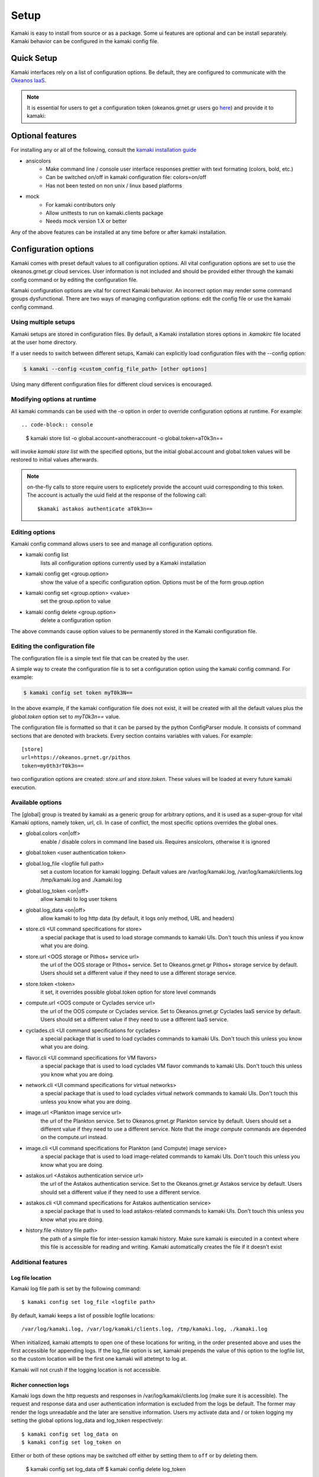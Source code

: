 Setup
=====

Kamaki is easy to install from source or as a package. Some ui features are optional and can be install separately. Kamaki behavior can be configured in the kamaki config file.

Quick Setup
-----------

Kamaki interfaces rely on a list of configuration options. Be default, they are configured to communicate with the `Okeanos IaaS <http://okeanos.grnet.gr>`_.

.. note:: It is essential for users to get a configuration token (okeanos.grnet.gr users go `here <https://accounts.okeanos.grnet.gr/im/>`_) and provide it to kamaki:


.. code-block:: console
    :emphasize-lines: 1

    Example 1.1: Set user token to myt0k3n==

    $ kamaki config set token myt0k3n==

Optional features
-----------------

For installing any or all of the following, consult the `kamaki installation guide <installation.html#install-ansicolors>`_

* ansicolors
    * Make command line / console user interface responses prettier with text formating (colors, bold, etc.)
    * Can be switched on/off in kamaki configuration file: colors=on/off
    * Has not been tested on non unix / linux based platforms

* mock 
    * For kamaki contributors only
    * Allow unittests to run on kamaki.clients package
    * Needs mock version 1.X or better

Any of the above features can be installed at any time before or after kamaki installation.

Configuration options
---------------------

Kamaki comes with preset default values to all configuration options. All vital configuration options are set to use the okeanos.grnet.gr cloud services. User information is not included and should be provided either through the kamaki config command or by editing the configuration file.

Kamaki configuration options are vital for correct Kamaki behavior. An incorrect option may render some command groups dysfunctional. There are two ways of managing configuration options: edit the config file or use the kamaki config command.

Using multiple setups
^^^^^^^^^^^^^^^^^^^^^

Kamaki setups are stored in configuration files. By default, a Kamaki installation stores options in *.kamakirc* file located at the user home directory.

If a user needs to switch between different setups, Kamaki can explicitly load configuration files with the --config option:

.. code-block:: console

    $ kamaki --config <custom_config_file_path> [other options]

Using many different configuration files for different cloud services is encouraged.

Modifying options at runtime
^^^^^^^^^^^^^^^^^^^^^^^^^^^^

All kamaki commands can be used with the -o option in order to override configuration options at runtime. For example::

.. code-block:: console

    $ kamaki store list -o global.account=anotheraccount -o global.token=aT0k3n==

will invoke *kamaki store list* with the specified options, but the initial global.account and global.token values will be restored to initial values afterwards.

.. note:: on-the-fly calls to store require users to explicetely provide the account uuid corresponding to this token. The account is actually the uuid field at the response of the following call::

    $kamaki astakos authenticate aT0k3n==

Editing options
^^^^^^^^^^^^^^^

Kamaki config command allows users to see and manage all configuration options.

* kamaki config list
    lists all configuration options currently used by a Kamaki installation

* kamaki config get <group.option>
    show the value of a specific configuration option. Options must be of the form group.option

* kamaki config set <group.option> <value>
    set the group.option to value

* kamaki config delete <group.option>
    delete a configuration option

The above commands cause option values to be permanently stored in the Kamaki configuration file.

Editing the configuration file
^^^^^^^^^^^^^^^^^^^^^^^^^^^^^^

The configuration file is a simple text file that can be created by the user.

A simple way to create the configuration file is to set a configuration option using the kamaki config command. For example:

.. code-block:: console

    $ kamaki config set token myT0k3N==

In the above example, if the kamaki configuration file does not exist, it will be created with all the default values plus the *global.token* option set to *myT0k3n==* value.

The configuration file is formatted so that it can be parsed by the python ConfigParser module. It consists of command sections that are denoted with brackets. Every section contains variables with values. For example::

    [store]
    url=https://okeanos.grnet.gr/pithos
    token=my0th3rT0k3n==

two configuration options are created: *store.url* and *store.token*. These values will be loaded at every future kamaki execution.

Available options
^^^^^^^^^^^^^^^^^

The [global] group is treated by kamaki as a generic group for arbitrary options, and it is used as a super-group for vital Kamaki options, namely token, url, cli. In case of conflict, the most specific options overrides the global ones.

* global.colors <on|off>
    enable / disable colors in command line based uis. Requires ansicolors, otherwise it is ignored

* global.token <user authentication token>

* global.log_file <logfile full path>
    set a custom location for kamaki logging. Default values are /var/log/kamaki.log, /var/log/kamaki/clients.log /tmp/kamaki.log and ./kamaki.log 

* global.log_token <on|off>
    allow kamaki to log user tokens

* global.log_data <on|off>
    allow kamaki to log http data (by default, it logs only method, URL and headers)

* store.cli <UI command specifications for store>
    a special package that is used to load storage commands to kamaki UIs. Don't touch this unless if you know what you are doing.

* store.url <OOS storage or Pithos+ service url>
    the url of the OOS storage or Pithos+ service. Set to Okeanos.grnet.gr Pithos+ storage service by default. Users should set a different value if they need to use a different storage service.

* store.token <token>
    it set, it overrides possible global.token option for store level commands

* compute.url <OOS compute or Cyclades service url>
    the url of the OOS compute or Cyclades service. Set to Okeanos.grnet.gr Cyclades IaaS service by default. Users should set a different value if they need to use a different IaaS service.

* cyclades.cli <UI command specifications for cyclades>
    a special package that is used to load cyclades commands to kamaki UIs. Don't touch this unless you know what you are doing.

* flavor.cli <UI command specifications for VM flavors>
    a special package that is used to load cyclades VM flavor commands to kamaki UIs. Don't touch this unless you know what you are doing.

* network.cli <UI command specifications for virtual networks>
    a special package that is used to load cyclades virtual network commands to kamaki UIs. Don't touch this unless you know what you are doing.

* image.url <Plankton image service url>
    the url of the Plankton service. Set to Okeanos.grnet.gr Plankton service by default. Users should set a different value if they need to use a different service. Note that the *image compute* commands are depended on the compute.url instead.

* image.cli <UI command specifications for Plankton (and Compute) image service>
    a special package that is used to load image-related commands to kamaki UIs. Don't touch this unless you know what you are doing.

* astakos.url <Astakos authentication service url>
    the url of the Astakos authentication service. Set to the Okeanos.grnet.gr Astakos service by default. Users should set a different value if they need to use a different service.

* astakos.cli <UI command specifications for Astakos authentication service>
    a special package that is used to load astakos-related commands to kamaki UIs. Don't touch this unless you know what you are doing.

* history.file <history file path>
    the path of a simple file for inter-session kamaki history. Make sure kamaki is executed in a context where this file is accessible for reading and writing. Kamaki automatically creates the file if it doesn't exist

Additional features
^^^^^^^^^^^^^^^^^^^

Log file location
"""""""""""""""""

Kamaki log file path is set by the following command::

    $ kamaki config set log_file <logfile path>

By default, kamaki keeps a list of possible logfile locations::

    /var/log/kamaki.log, /var/log/kamaki/clients.log, /tmp/kamaki.log, ./kamaki.log

When initialized, kamaki attempts to open one of these locations for writing, in the order presented above and uses the first accessible for appending logs. If the log_file option is set, kamaki prepends the value of this option to the logfile list, so the custom location will be the first one kamaki will attetmpt to log at.

Kamaki will not crush if the logging location is not accessible.

Richer connection logs
""""""""""""""""""""""

Kamaki logs down the http requests and responses in /var/log/kamaki/clients.log (make sure it is accessible). The request and response data and user authentication information is excluded from the logs be default. The former may render the logs unreadable and the later are sensitive information. Users my activate data and / or token logging my setting the global options log_data and log_token respectively::

    $ kamaki config set log_data on
    $ kamaki config set log_token on

Either or both of these options may be switched off either by setting them to ``off`` or by deleting them.

    $ kamaki config set log_data off
    $ kamaki config delete log_token

Set custom thread limit
"""""""""""""""""""""""

Some operations (e.g. download and upload) may use threaded http connections for better performance. Kamaki.clients utilizes a sophisticated mechanism for dynamically adjusting the number of simultaneous threads running, but users may wish to enforce their own upper thread limit. In that case, the max_threads option may be set to the configuration file::

    $ kamaki config set max_threads 3

If the value is not a positive integer, kamaki will ignore it and a warning message will be logged.

The livetest suite
""""""""""""""""""

Kamaki contains a live test suite for the kamaki.clients API, where "live" means that the tests are performed against active services that up and running. The live test package is named "livetest", it is accessible as kamaki.clients.livetest and it is designed to check the actual relation between kamaki and synnefo services.

The livetest suite can be activated with the following option on the configuration file::

    [livetest]
    cli=livetest_cli

In most tests, livetest will run as long as an Astakos identity manager service is accessible and kamaki is set up to authenticate a valid token on this server.

In specific, a setup file needs at least the following mandatory settings in the configuration file:

* If authentication information is used for default kamaki clients::

    [astakos]
    url=<Astakos Identity Manager URL>
    token=<A valid user token>

* else if this authentication information is only for testing add this under [livetest]::

    astakos_url=<Astakos Identity Manager URL>
    astakos_token=<A valid user token>

Each service tested in livetest might need some more options under the [livetest] label, as shown bellow:

* kamaki livetest astakos::

    astakos_email = <The valid email of testing user>
    astakos_name = <The exact "real" name of testing user>
    astakos_username = <The username of the testing user>
    astakos_uuid = <The valid unique user id of the testing user>

* kamaki livetest pithos::

    astakos_uuid = <The valid unique user id of the testing user>

* kamaki livetest cyclades / image::

    image_id = <A valid image id used for testing>
    image_local_path = <The local path of the testing image>
    image_details = <A text file containing testing image details in a python dict>

    - example image.details content:
    {
        u'id': u'b3e68235-3abd-4d60-adfe-1379a4f8d3fe',
        u'metadata': {
            u'values': {
                u'description': u'Debian 6.0.6 (Squeeze) Base System',
                u'gui': u'No GUI',
                u'kernel': u'2.6.32',
                u'os': u'debian',
                u'osfamily': u'linux',
                u'root_partition': u'1',
                u'sortorder': u'1',
                u'users': u'root'
            }
        },
        u'name': u'Debian Base',
        u'progress': u'100',
        u'status': u'ACTIVE',
        u'created': u'2012-11-19T14:54:57+00:00',
        u'updated': u'2012-11-19T15:29:51+00:00'
    }

    flavor_details = <A text file containing the testing images' flavor details in a python dict>

    - example flavor.details content:
    {
        u'name': u'C1R1drbd',
        u'ram': 1024,
        u'id': 1,
        u'SNF:disk_template': u'drbd',
        u'disk': 20,
        u'cpu': 1
    }

After setup, kamaki can run all tests::

    $ kamaki livetest all

a specific test (e.g. astakos)::

    $ kamaki livetest astakos

or a specific method from a service (e.g. astakos authenticate)::

    $ kamaki livetest astakos authenticate

The quotaholder client
""""""""""""""""""""""

A quotaholder client is introduced as an advanced feature. Quotaholder client is mostly used as a client library for accessing a synnefo quota service, but it can also be allowed as a kamaki command set, but setting the quotaholder.cli and quotaholder.url methods::

    [quotaholder]
    cli=quotaholder_cli
    url=<URL of quotaholder service>

Quotaholder is not tested in livetest

The unit testing system
"""""""""""""""""""""""

Kamaki container a set of finegrained unit tests for the kamaki.clients package. This set is not used when kamaki is running. Instead, it is aimed to developers who debug or extent the kamaki clients library. For more information, check the `Going Agile <developers/extending-clients-api.html#going-agile>`_ entry at the `developers section <developers/extending-clients-api.html>`_.
